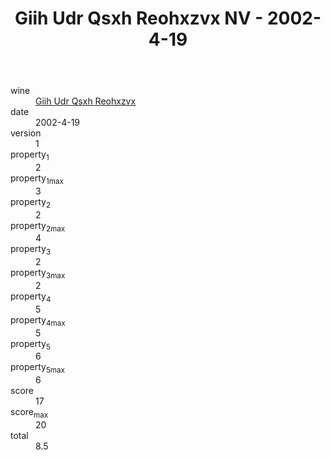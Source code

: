 :PROPERTIES:
:ID:                     c6cafc35-093e-4a14-b86c-e67d4b1e20ac
:END:
#+TITLE: Giih Udr Qsxh Reohxzvx NV - 2002-4-19

- wine :: [[id:68b3b137-cf6a-4d58-9cfa-4b0606dfd84f][Giih Udr Qsxh Reohxzvx]]
- date :: 2002-4-19
- version :: 1
- property_1 :: 2
- property_1_max :: 3
- property_2 :: 2
- property_2_max :: 4
- property_3 :: 2
- property_3_max :: 2
- property_4 :: 5
- property_4_max :: 5
- property_5 :: 6
- property_5_max :: 6
- score :: 17
- score_max :: 20
- total :: 8.5


